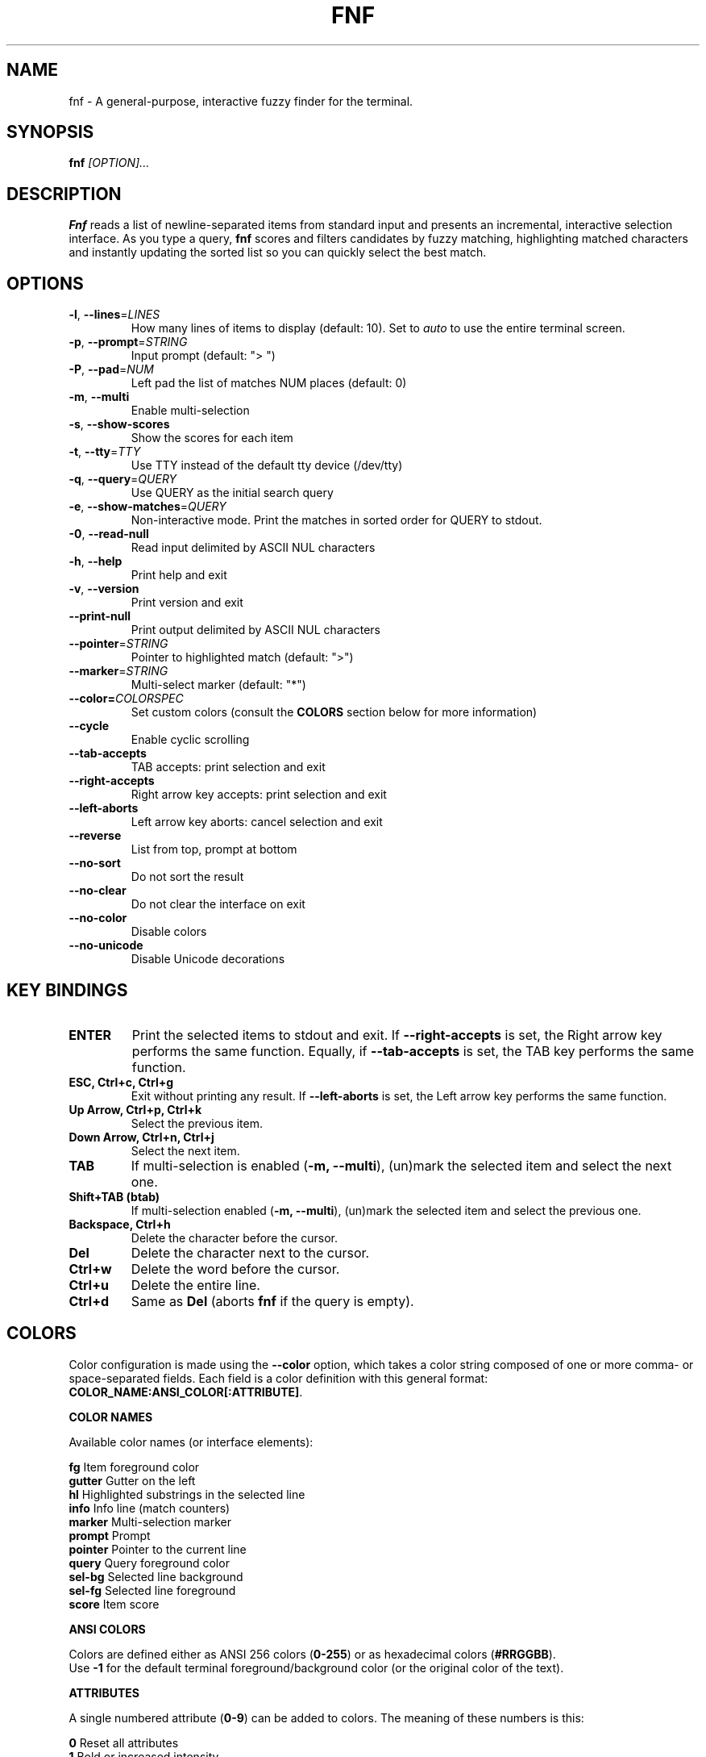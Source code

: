 .TH FNF 1 "Jul 29, 2025" "fnf 0.3.5"
.SH NAME
fnf \- A general-purpose, interactive fuzzy finder for the terminal.
.SH SYNOPSIS
.B fnf
.IR [OPTION]...
.SH DESCRIPTION
\fBFnf\fR reads a list of newline-separated items from standard input and presents an incremental, interactive selection interface. As you type a query, \fBfnf\fR scores and filters candidates by fuzzy matching, highlighting matched characters and instantly updating the sorted list so you can quickly select the best match.
.
.SH OPTIONS
.TP
.BR \-l ", " \-\-lines =\fILINES\fR
How many lines of items to display (default: 10). Set to \fIauto\fR to use the entire terminal screen.
.
.TP
.BR \-p ", " \-\-prompt =\fISTRING\fR
Input prompt (default: "> ")
.
.TP
.BR \-P ", " \-\-pad =\fINUM\fR
Left pad the list of matches NUM places (default: 0)
.
.TP
.BR \-m ", " \-\-multi
Enable multi-selection
.
.TP
.BR \-s ", " \-\-show-scores
Show the scores for each item
.
.TP
.BR \-t ", " \-\-tty =\fITTY\fR
Use TTY instead of the default tty device (/dev/tty)
.
.TP
.BR \-q ", " \-\-query =\fIQUERY\fR
Use QUERY as the initial search query
.
.TP
.BR \-e ", " \-\-show-matches =\fIQUERY\fR
Non-interactive mode. Print the matches in sorted order for QUERY to stdout.
.
.TP
.BR \-0 ", " \-\-read-null
Read input delimited by ASCII NUL characters
.
.TP
.BR \-h ", " \-\-help
Print help and exit
.
.TP
.BR \-v ", " \-\-version
Print version and exit
.
.TP
.BR \-\-print\-null
Print output delimited by ASCII NUL characters
.
.TP
.BR \-\-pointer =\fISTRING\fR
Pointer to highlighted match (default: ">")
.
.TP
.BR \-\-marker =\fISTRING\fR
Multi-select marker (default: "*")
.
.TP
.BR \-\-color=\fICOLORSPEC\fR
Set custom colors (consult the \fBCOLORS\fR section below for more information)
.
.TP
.BR \-\-cycle
Enable cyclic scrolling
.
.TP
.BR \-\-tab-accepts
TAB accepts: print selection and exit
.
.TP
.BR \-\-right-accepts
Right arrow key accepts: print selection and exit
.
.TP
.BR \-\-left-aborts
Left arrow key aborts: cancel selection and exit
.
.TP
.BR \-\-reverse
List from top, prompt at bottom
.
.TP
.BR \-\-no\-sort
Do not sort the result
.
.TP
.BR \-\-no\-clear
Do not clear the interface on exit
.TP
.BR \-\-no\-color
Disable colors
.
.TP
.BR \-\-no\-unicode
Disable Unicode decorations
.
.SH KEY BINDINGS
.
.TP
.BR "ENTER"
Print the selected items to stdout and exit. If \fB\-\-right\-accepts\fR is set, the Right arrow key performs the same function. Equally, if \fB\-\-tab\-accepts\fR is set, the TAB key performs the same function.
.TP
.BR "ESC, Ctrl+c, Ctrl+g"
Exit without printing any result. If \fB\-\-left\-aborts\fR is set, the Left arrow key performs the same function.
.TP
.BR "Up Arrow, Ctrl+p, Ctrl+k"
Select the previous item.
.TP
.BR "Down Arrow, Ctrl+n, Ctrl+j"
Select the next item.
.TP
.BR "TAB"
If multi-selection is enabled (\fB-m, --multi\fR), (un)mark the selected item and select the next one.
.TP
.BR "Shift+TAB (btab)"
If multi-selection enabled (\fB-m, --multi\fR), (un)mark the selected item and select the previous one.
.TP
.BR "Backspace, Ctrl+h"
Delete the character before the cursor.
.TP
.BR Del
Delete the character next to the cursor.
.TP
.BR Ctrl+w
Delete the word before the cursor.
.TP
.BR Ctrl+u
Delete the entire line.
.TP
.BR Ctrl+d
Same as \fBDel\fR (aborts \fBfnf\fR if the query is empty).
.
.SH COLORS
Color configuration is made using the \fB--color\fR option, which takes a color string composed of one or more comma- or space-separated fields. Each field is a color definition with this general format: \fBCOLOR_NAME:ANSI_COLOR[:ATTRIBUTE]\fR.
.sp
.B COLOR NAMES
.sp
Available color names (or interface elements):
.sp
 \fBfg\fR       Item foreground color
.sp 0
 \fBgutter\fR   Gutter on the left
.sp 0
 \fBhl\fR       Highlighted substrings in the selected line
.sp 0
 \fBinfo\fR     Info line (match counters)
.sp 0
 \fBmarker\fR   Multi-selection marker
.sp 0
 \fBprompt\fR   Prompt
.sp 0
 \fBpointer\fR  Pointer to the current line
.sp 0
 \fBquery\fR    Query foreground color
.sp 0
 \fBsel-bg\fR   Selected line  background
.sp 0
 \fBsel-fg\fR   Selected line foreground
.sp 0
 \fBscore\fR    Item score
.sp

.B ANSI COLORS
.sp
Colors are defined either as ANSI 256 colors (\fB0-255\fR) or as hexadecimal colors (\fB#RRGGBB\fR).
.sp 0
Use \fB\-1\fR for the default terminal foreground/background color (or the original color of the text).
.sp
.B ATTRIBUTES
.sp
A single numbered attribute (\fB0-9\fR) can be added to colors. The meaning of these numbers is this:
.sp
 \fB0\fR  Reset all attributes
.sp 0
 \fB1\fR  Bold or increased intensity
.sp 0
 \fB2\fR  Faint, decreased intensity or dim
.sp 0
 \fB3\fR  Italic (Not widely supported)
.sp 0
 \fB4\fR  Underline
.sp 0
 \fB5\fR  Slow blink
.sp 0
 \fB6\fR  Rapid blink
.sp 0
 \fB7\fR  Reverse video or invert
.sp 0
 \fB8\fR  Conceal or hide (Not widely supported)
.sp 0
 \fB9\fR  Crossed-out or strike
.sp
.B EXAMPLE
.sp
In the line \fB--color="prompt:214:1,pointer:#87d700:2,marker:6,sel-fg:#ffff00"\fR, the prompt is set to bold orange (256-color), the pointer to a dimmed green (hex color), the marker to cyan (256-color), and the foreground color for selected items to yellow (hex color).
.sp
You can also build a simple light theme as follows: \fB--color="prompt:4:1,marker:2:2,hl:1,info:236,score:236"\fR
.sp
The \fBFNF_COLORS\fR environment variable can also be used just as with the \fB--color\fR option. E.g.:
.sp
 \fB$ export FNF_COLORS="prompt:214:1,pointer:#87d700:2,marker:6,sel-fg:#ffff0"
.sp 0
 \fB$ ls | fnf\fR
.sp
Default colors: \fB"fg:-1,guttter:-1,hl:216,info:144,marker:72,pointer:124,prompt:74:1,query:-1,sel-bg:236,sel-fg:7:1,score:102"\fR
.sp
.
.SH USAGE EXAMPLES
.
.TP
.BR "ls | fnf"
Present a menu of items in the current directory
.TP
.BR "ls | fnf \-l 25"
Same as above, but show 25 lines of items
.TP
.BR "vi $(find \-type f | fnf)"
List files under the current directory and open the one selected in vi.
.TP
.BR "cd $(find \-type d | fnf)"
Present all directories under current path, and change to the one selected.
.TP
.BR "ps aux | fnf | awk '{ print $2 }' | xargs kill"
List running processes, kill the selected process
.TP
.BR "git checkout $(git branch | cut \-c 3\- | fnf)"
Same as above, but switching git branches.
.
.SH EXIT STATUS
\fB0\fR   Normal exit
.sp 0
\fB1\fR   No match
.sp 0
\fB130\fR Interrupted with \fBCtrl+c\fR, \fBCtrl+d\fR, \fBCtrl+g\fR, or \fBEsc\fR
.
.SH AUTHORS
.sp
Leo Abramovich <leo.clifm@outlook.com> 2022-today
.sp 0
John Hawthorn <john.hawthorn@gmail.com> 2014-2022
.
.SH LICENSE
.sp
MIT
